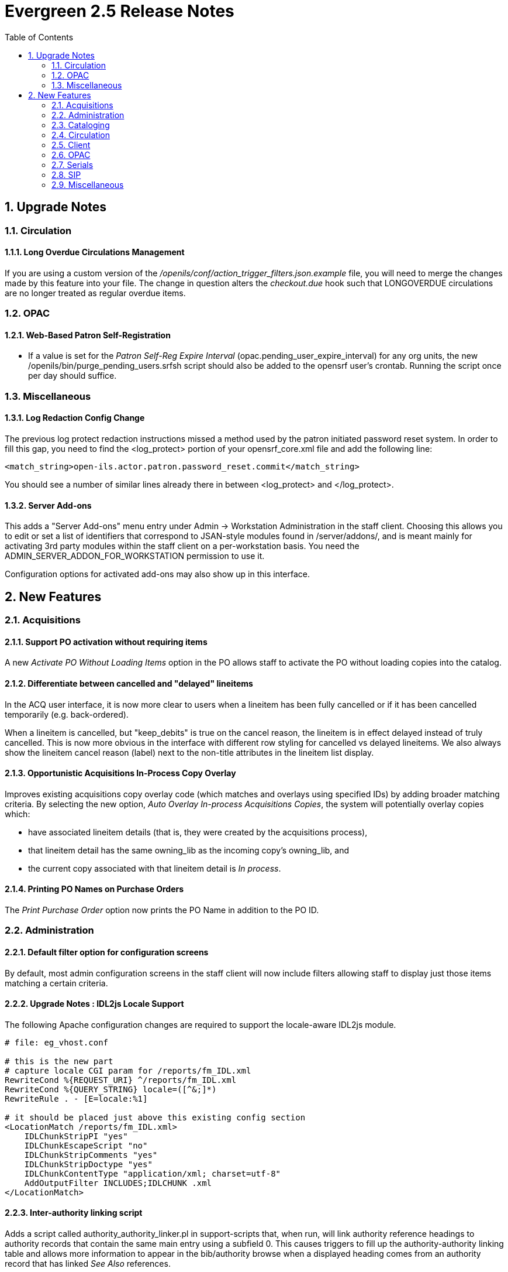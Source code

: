 Evergreen 2.5 Release Notes
===========================
:toc:
:numbered:

Upgrade Notes
-------------

Circulation
~~~~~~~~~~~

Long Overdue Circulations Management
^^^^^^^^^^^^^^^^^^^^^^^^^^^^^^^^^^^^
If you are using a custom version of the 
'/openils/conf/action_trigger_filters.json.example' file, you will need to 
merge the changes made by this feature into your file.  The change in 
question alters the 'checkout.due' hook such that LONGOVERDUE circulations 
are no longer treated as regular overdue items.

OPAC
~~~~

Web-Based Patron Self-Registration
^^^^^^^^^^^^^^^^^^^^^^^^^^^^^^^^^^
  * If a value is set for the _Patron Self-Reg Expire Interval_
    (opac.pending_user_expire_interval) for any org units, the new
    /openils/bin/purge_pending_users.srfsh script should also be added to the
    opensrf user's crontab.  Running the script once per day should suffice.


Miscellaneous
~~~~~~~~~~~~~

Log Redaction Config Change
^^^^^^^^^^^^^^^^^^^^^^^^^^^
The previous log protect redaction instructions missed a method used
by the patron initiated password reset system.  In order to fill this
gap, you need to find the <log_protect> portion of your
opensrf_core.xml file and add the following line:

      <match_string>open-ils.actor.patron.password_reset.commit</match_string>

You should see a number of similar lines already there in between
<log_protect> and </log_protect>.

Server Add-ons
^^^^^^^^^^^^^^
This adds a "Server Add-ons" menu entry under Admin -> Workstation
Administration in the staff client.  Choosing this allows you to edit or set a
list of identifiers that correspond to JSAN-style modules found in
/server/addons/, and is meant mainly for activating 3rd party modules within the
staff client on a per-workstation basis.  You need the
ADMIN_SERVER_ADDON_FOR_WORKSTATION permission to use it.

Configuration options for activated add-ons may also show up in this interface.




New Features
------------


Acquisitions
~~~~~~~~~~~~



Support PO activation without requiring items
^^^^^^^^^^^^^^^^^^^^^^^^^^^^^^^^^^^^^^^^^^^^^

A new _Activate PO Without Loading Items_ option in the PO allows staff to
activate the PO without loading copies into the catalog.




Differentiate between cancelled and "delayed" lineitems
^^^^^^^^^^^^^^^^^^^^^^^^^^^^^^^^^^^^^^^^^^^^^^^^^^^^^^^
In the ACQ user interface, it is now more clear to users when a lineitem has
been fully cancelled or if it has been cancelled temporarily (e.g.
back-ordered).  

When a lineitem is cancelled, but "keep_debits" is true on the cancel reason,
the lineitem is in effect delayed instead of truly cancelled.  This is now
more obvious in the interface with different row styling for cancelled vs
delayed lineitems.  We also always show the lineitem cancel reason (label) 
next to the non-title attributes in the lineitem list display.




Opportunistic Acquisitions In-Process Copy Overlay
^^^^^^^^^^^^^^^^^^^^^^^^^^^^^^^^^^^^^^^^^^^^^^^^^^

Improves existing acquisitions copy overlay code (which matches and overlays
using specified IDs) by adding broader matching criteria. By selecting the new
option, _Auto Overlay In-process Acquisitions Copies_, the system will
potentially overlay copies which:

* have associated lineitem details (that is, they were created by the 
acquisitions process),
* that lineitem detail has the same owning_lib as the incoming copy's
owning_lib, and
* the current copy associated with that lineitem detail is _In process_.






Printing PO Names on Purchase Orders
^^^^^^^^^^^^^^^^^^^^^^^^^^^^^^^^^^^^

The _Print Purchase Order_ option now prints the PO Name in addition to the PO
ID.




Administration
~~~~~~~~~~~~~~



Default filter option for configuration screens
^^^^^^^^^^^^^^^^^^^^^^^^^^^^^^^^^^^^^^^^^^^^^^^

By default, most admin configuration screens in the staff client will now
include filters allowing staff to display just those items matching a certain
criteria.




Upgrade Notes : IDL2js Locale Support
^^^^^^^^^^^^^^^^^^^^^^^^^^^^^^^^^^^^^

The following Apache configuration changes are required to support the 
locale-aware IDL2js module.  

// note: there's no Apache conf highlighting.  'bash' works well enough.
[source, bash]
-----------------------------------------------------------------
# file: eg_vhost.conf

# this is the new part
# capture locale CGI param for /reports/fm_IDL.xml
RewriteCond %{REQUEST_URI} ^/reports/fm_IDL.xml
RewriteCond %{QUERY_STRING} locale=([^&;]*)
RewriteRule . - [E=locale:%1]

# it should be placed just above this existing config section
<LocationMatch /reports/fm_IDL.xml>
    IDLChunkStripPI "yes"
    IDLChunkEscapeScript "no"
    IDLChunkStripComments "yes"
    IDLChunkStripDoctype "yes"
    IDLChunkContentType "application/xml; charset=utf-8"
    AddOutputFilter INCLUDES;IDLCHUNK .xml
</LocationMatch>
-----------------------------------------------------------------

Inter-authority linking script
^^^^^^^^^^^^^^^^^^^^^^^^^^^^^^

Adds a script called authority_authority_linker.pl in support-scripts that,
when run, will link authority reference headings to authority records that 
contain the same main entry using a subfield 0. This causes triggers to fill
up the authority-authority linking table and allows more information to appear
in the bib/authority browse when a displayed heading comes from an authority
record that has linked _See Also_ references.




New Updates Tools
^^^^^^^^^^^^^^^^^

Source code for tools to generate the staff clients updates tools were
added to Open-ILS/xul/staff_client/external/libmar.  These tools
replace the downloadable tools from Mozilla.org that were previously
used to generate the staff client updates files.

They come with their own configuration script and are configured
automatically as a subpackage when you configure Evergreen for
installation.  They are also built and ready for use when you make
Evergreen during the installation or upgrade process.

The make_updates.sh script that is run when you tell Evergreen to make
the staff client updates has been modified to use the new tools.

These tools introduce a dependency on libbz2.  This is often only
available when installing the libbz2-dev or libbz2-devel packages.
Thus this branch introduces a new dependency on the development packages
for libbz2 in Evergreen.

Nothing in the user facing behavior of building updates changes with
these tools.  They are drop-in replacements for the previous tools and
other than the new dependency on libbz2, you don't even need to know
that they are there.

These tools were added to Evergreen to be an aid in portability to
operating systems other than Linux.  They also remove a dependency on
a third-party tool, that is typically downloaded as a binary.



Phonelist.pm Module
^^^^^^^^^^^^^^^^^^^

PhoneList.pm is a mod_perl module for Apache that works with Evergreen
to generate callings lists for patron holds. It outputs a csv file
that can be fed into an auto-dialer script to call patrons with little
or no staff intervention.  It is accessed and configured via a special
URL and passing any parameters as a ``Query String'' on the URL.  The
parameters are listed in the table below.

.Parameters for the phonelist program:
|=====================================
| user |  Your Evergreen login. Typically your library's circ account. If you leave this off, you will be prompted to login.
| passwd | The password for your Evergreen login. If you leave this off you will be prompted to login.
| ws_ou | The ID of the system or branch you want to generate the list for (optional). If your account does not have the appropriate permissions for the location whose ID number you have entered, you will get an error.
| skipemail | If present, skip patrons with email notification (optional).
| addcount | Add a count of items on hold (optional). Only makes sense for holds.
| overdue | Makes a list of patrons with overdues instead of holds. If an additional, numeric parameter is supplied, it will be used as the number of days overdue. If no such extra parameter is supplied, then the default of 14 days is used.
|=====================================

The URL is

`https://your.evergreen-server.tld/phonelist`

A couple of examples follow:

`https://your.evergreen-server.tld/phonelist?user=circuser&passwd=password&skipemail`

The above example would sign in as user circuser with password of
``password'' and get a list of patrons with holds to call who do not
have email notification turned on. It would run at whatever branch is
normally associated with circuser.

`https://your.evergreen-server.tld/phonelist?skipemail`

The above example would do more or less the same, but you would be
prompted by your browser for the user name and password.

If your browser or download script support it, you may also use
conventional HTTP authentication parameters.

`https://user:password@your.evergreen-server.tld/phonelist?overdue&ws_ou=2`

The above logs in as ``user'' with ``password'' and runs overdues for location ID 2.




"Purge Holds"
^^^^^^^^^^^^^
Similar to purging circulations one may wish to purge old (filled or canceled) hold information. This feature adds a database function and settings for doing so.

Purged holds are moved to the action.aged_hold_request table with patron identifying information scrubbed, much like circulations are moved to action.aged_circulation.

The settings allow for a default retention age as well as distinct retention 
ages for holds filled, holds canceled, and holds canceled by specific cancel
causes. The most specific one wins unless a patron is retaining their hold history. In the latter case the patron's holds are retained either way.

Note that the function still needs to be called, which could be set up as a cron job or done more manually, say after statistics collection. A new script, purge_holds.srfsh, is added that can be used to purge holds from cron.




Action Trigger Event Repeatability
^^^^^^^^^^^^^^^^^^^^^^^^^^^^^^^^^^

Action Trigger Event Definitions have a new field, "Event Repeatability
Delay". This feature allows events to be repeated after the designated
delay interval. An example of this is sending a notification email when a
patron's library card expires. If the library extends the expiration date
on that card, we then need a way to send another notification email when
that same card expires again. Before, the Action Trigger processor only
created a new event if the event definition for that target had never
been run before. But now it allows repeating of the event after the delay
interval, if present.




Cataloging
~~~~~~~~~~


Vandelay Item Import Defaults
^^^^^^^^^^^^^^^^^^^^^^^^^^^^^

Via the Library Settings Editor (Org Unit Settings), support auto-generation of
call numbers and barcodes for items imported via the staff client's MARC Batch
Import interface (a.k.a. Vandelay).  Support settings for applying a local
prefix string to auto-generated call numbers and barcodes.  For both, the
prefix defaults to "VAN".

Similarly, support default copy location and circ modifiers.

New Library Settings
+++++++++++++++++++++

 * Vandelay Generate Default Barcodes (vandelay.item.barcode.auto)
 * Vandelay Default Barcode Prefix (vandelay.item.barcode.prefix)
 * Vandelay General Default Call Numbers (vandelay.item.call_number.auto)
 * Vandelay Default Call Number Prefix (vandelay.item.call_number.prefix)
 * Vandelay Default Copy Location (vandelay.item.copy_location.default)
 * Vandelay Default Circulation Modifier (vandelay.item.circ_modifier.default)

Z39.50 Batch Search and Queue
^^^^^^^^^^^^^^^^^^^^^^^^^^^^^

Staff Work Flow
+++++++++++++++

 * Staff add records to bib record buckets
 * Staff select the new "Locate Z39.50 Matches" action for a selected bucket.
 * Staff choose which Z39.50 sources and indexes to search and the destination 
   queue.
 * Submitting the search fires a series of parallel Z39.50 searches across
   all selected Z39.50 sources.
 * Matches are added to the selected (Vandelay) queue.
 * Matched records may be manually or automatically overlaid to existing 
   catalog records using the existing Vandelay import/merge/overlay features.

Vandelay Limit to Bucket
++++++++++++++++++++++++

As a side effect of this feature, Vandelay now has a new option in the 
interface which allows staff to limit which catalog records to which an 
inbound record matches to bib records within a record bucket.  When a record
bucket and match set are chosen, only the records in the bucket can act as
merge/overlay targets for the inbound Vandelay records.

Server Admin Settings
+++++++++++++++++++++

_Z39.50 Index Field Maps_ can be used to map bib record
indexes (Metabib Fields and Record Attributes) to Z39.50
search attributes.  The purpose of the mapping is to allow the server to
determine which values to use for the automated Z39.50 searches.  For example,
if the Z39.50 "title" attribute is mapped to the "Uniform Title" Metabib Field,
the extracted value for "Uniform Title" for each record in the bucket will be
used as the "title" value in the Z39.50 search.

Mappings can be applied to specific Z39.50 attributes, which define an attribute
type and a Z39.50 source, or to generic attribute types (e.g. "title").  When
a specific attribute is used, the mapping will only be applied to searches 
directed at the Z39.50 source linked to the attribute.

The management interface can be found in the staff client under 

Admin => Server Administration => Z39.50 Index Field Maps

Metabib Field Additions
+++++++++++++++++++++++

Stock config.metabib_field entries for author include additional author-
related data, like dates.  For example, a value for Personal Author might 
look like this:

'girdlestone cuthbert morton 1895 1975 creator'

In the context of searching Z39.50 servers, the extraneous data can be 
detrimental.  Creating a separate field definition without the extra data
is recommended.

[source,sql]
--------------------------------------------
INSERT INTO config.metabib_field 
    (field_class, name, label, format, xpath, search_field)
    VALUES (
        'author', 
        'personal - trimmed', 
        'Personal Author (trimmed)', 
        'mods32',
        '//mods32:mods/mods32:name[@type=''personal'' and mods32:role/mods32:roleTerm[text()=''creator'']]/mods32:namePart[not (@type)]',
        FALSE
    );

-- FULL BIB (OR INDEX-TARGETED) RE-INGEST REQUIRED
--------------------------------------------


Library Settings
+++++++++++++++++

 * Maximum Parallel Z39.50 Batch Searches (cat.z3950.batch.max_parallel)
  ** The maximum number of Z39.50 searches that can be in-flight at any given 
     time when performing batch Z39.50 searches
 * Maximum Z39.50 Batch Search Results (cat.z3950.batch.max_results)
  ** The maximum number of search results to retrieve and queue for each 
     record + Z39 source during batch Z39.50 searches



Circulation
~~~~~~~~~~~

Patron barcode regex for patron registration
^^^^^^^^^^^^^^^^^^^^^^^^^^^^^^^^^^^^^^^^^^^^
A new library setting is available to set a barcode regex to be checked during
patron registration. 

Setting for Desk Renewal to use original circulating library
^^^^^^^^^^^^^^^^^^^^^^^^^^^^^^^^^^^^^^^^^^^^^^^^^^^^^^^^^^^^

A new global flag option has been added to allow the circulating library of 
a desk renewal (a.k.a. a renewal using the staff client) to reuse the original 
circulation library for circ rule behaviors rather than using the workstation.
This new setting is similar to existing options to use the originating 
circulation library in OPAC renewals.

Library Setting to Disable Patron Credit
^^^^^^^^^^^^^^^^^^^^^^^^^^^^^^^^^^^^^^^^
A new library setting is available to disable patron credit payments in the
billing interface. When enabled, the setting will:

* Disallow patron_credit payments in the payment API.
* Hide all of the patron credit payment actions in the staff client patron
payment interface.

Option to Disallow Use of a Branch as a Pickup Library for Holds
^^^^^^^^^^^^^^^^^^^^^^^^^^^^^^^^^^^^^^^^^^^^^^^^^^^^^^^^^^^^^^^^
A new library setting is available to remove a branch from consideration as a
hold pickup library. This setting only affects the OPAC pickup library selector
and does not otherwise affect the display of the branch in the OPAC. It also
has no effect on hold targeting / capturing.



Floating Groups
^^^^^^^^^^^^^^^

In previous versions of Evergreen, floating group copies could float or not. If they floated, then they floated everywhere with no restrictions.

This enhancement provides an interface to define where a copy will float by assigning it to a floating group.

Long Overdue Circulations Management
^^^^^^^^^^^^^^^^^^^^^^^^^^^^^^^^^^^^

This is a two-part feature, which covers marking circulations as long
overdue via automated processing and check-in of long overdue circulations.

Marking Circulations Long Overdue
+++++++++++++++++++++++++++++++++

A new Action/Trigger reactor (MarkItemLongOverdue) and sample event 
definition (6 Month Overdue Mark Long-Overdue) are included for 
marking circulations and their associated copies as long overdue.  New Library
Settings (Org Unit Settings) determine whether the item price and/or a
processing fee is applied.  

A secondary Action/Trigger hook (longoverdue.auto) and sample event 
definition (6 Month Long Overdue Notice) are added so that (email, etc.) 
notifications can be sent when a circulation is marked long overdue via
this new automated process.

Also included is a new Action/Trigger validator PatronNotInCollections, which
can be used to prevent long overdue processing (or any circ-based event 
definition) for patrons that are in collections processing at (or above) the 
circulating library.

Check-in of Long Overdue Circulations
+++++++++++++++++++++++++++++++++++++

Check-in of long overdue items may result in any of the following actions,
depending on configuration.

 * Void the copy price billing
 * Void the long-overdue processing fee billing
 * Reinstate voided overdue fines

The process is practically identical to Lost processing.  However, one
difference between Lost and Long Overdue check-in is that the window
of time during which a long overdue item may be returned may be based on the
due date (like Lost) or the last billing activity date (last payment, last
billing).  This is controlled with the "Long-Overdue Check-In Interval Uses
Last Activity Date" Library Setting.

New Library Settings
++++++++++++++++++++

 * Long-Overdue Materials Processing Fee
 * Void Overdue Fines When Items are Marked Long-Overdue
 * Leave transaction open when long overdue balance equals zero
 * Long-Overdue Items Usable on Checkin
 * Long-Overdue Max Return Interval
 * Restore Overdues on Long-Overdue Item Return
 * Void Long-Overdue Item Billing When Returned
 * Void Processing Fee on Long-Overdue Item Return
 * Long-Overdue Check-In Interval Uses Last Activity Date

A combination of 'Charge lost on zero' and 'Default Item Price' are used to
determine the amount to charge for the item price when a circulation is 
marked as long overdue.

New Billing Types
+++++++++++++++++

 * Long-Overdue Materials
 * Long-Overdue Materials Processing Fee

New Permissions
+++++++++++++++

 * SET_CIRC_LONG_OVERDUE
 * COPY_STATUS_LONGOVERDUE.override

New Copy Status
+++++++++++++++

 * Long Overdue




Patron blocking by lost items and include lost as items out
^^^^^^^^^^^^^^^^^^^^^^^^^^^^^^^^^^^^^^^^^^^^^^^^^^^^^^^^^^^

This feature has two main parts, both of which are to improve the staff's
ability to assist patrons in regards to lost items.

* Patron blocking by lost items.  This will add a group penalty threshold
that will alert staff when a patron has too many lost items.  This
setting is modified through the Group Penalty Thresholds page.

* Include lost items as items out.  Through a new Library Setting,
'Include Lost circulations in lump sum tallies in Patron Display',
the staff have the ability to determine if lost items will be included
in items out.


Long-Overdue Patron Standing Penalty
^^^^^^^^^^^^^^^^^^^^^^^^^^^^^^^^^^^^

This is the long-overdue version of the existing PATRON_EXCEEDS_LOST_COUNT
standing penalty.  When a patron exceeds the configured threshold for open
long-overdue (i.e. non-zero balance) circulations, the penalty is applied.
When the number once again goes below the threshold, the penalty is removed.

The penalty name is PATRON_EXCEEDS_LONGOVERDUE_COUNT / "Patron Exceeds Max
Long-Overdue Threshold"


Per-Hold Behind Desk Setting
^^^^^^^^^^^^^^^^^^^^^^^^^^^^

The value for behind-the-desk pickup is now stored directly on each
hold request.  This allows the system to better track the true location 
of captured hold items in cases where the patron setting has changed since
hold capture.

For these features to be accessible, the "Behind Desk Pickup Supported" 
(circ.holds.behind_desk_pickup_supported) Library Setting must be set 
to true.

Staff Client
++++++++++++

In addition to the counts of ready for pickup and available holds, the
staff client now also displays the number of behind-the-desk-holds ready 
for pickup at the staff's working location.  If no items are held behind
the desk, this information does not display, in particular, because this 
information is useless if behind the desk holds are not supported at the 
staff's working location.

TPAC Changes
++++++++++++

The system also allows patrons to set their own behind-the-desk 
pickup preferences in the TPAC settings interface.  To activate this
feature, admins need to set the Opac Visible flag to "true" for the 
"Hold is behind Circ Desk" (circ.holds_behind_desk) user setting and
"Behind Desk Pickup Supported" must be set to true for the patron's
home library.

Print Single Item Receipt
^^^^^^^^^^^^^^^^^^^^^^^^^

This feature adds the ability to print a receipt for just a single selected
item from the patron interface for Items Out or Lost, Claims Returned, Long
Overdue, Has Unpaid Billings. This can be used via right-click or using the
'Actions for Selected Items' button.

More User Name Fields Available for Simplified Hold Pull List
^^^^^^^^^^^^^^^^^^^^^^^^^^^^^^^^^^^^^^^^^^^^^^^^^^^^^^^^^^^^^
More User Name fields are available for display in the simplified hold pull
list interface including:

* First Given Name
* Second Given Name
* Family Name
* Prefix
* Suffix
* User Alias or First Given Name
* User Alias or Display Name
* User Alias




Changes to Self-Check Interface
^^^^^^^^^^^^^^^^^^^^^^^^^^^^^^^
The following improvements were made to the self-check interface:

* Convert action links to buttons for increased clarity
* Convert dashed fieldsets to gradient backed bubbles for depth
* Color line-item table headers to distinguish from actual line-items
* Color logo background for increased contrast
* Larger input box
* Background on prompts to distinguish from logo background




Different Styles for Long Overdue Lost Items in Billing Interface
^^^^^^^^^^^^^^^^^^^^^^^^^^^^^^^^^^^^^^^^^^^^^^^^^^^^^^^^^^^^^^^^^
Lost or Long Overdue circulations that have not yet been returned will appear
in the patron's list of billed transactions styled differently from other
not-yet-returned items.

The interface will also display a helpful message to staff indicating what 
colors map to what types of circulations.

The default colors are maroon for Lost items and orange for Long Overdue items.

To change the colors, modify circ.css. To change the language for the hint,
modify lang.dtd.

Checkout: Trim whitespace from beginning and end of barcode
^^^^^^^^^^^^^^^^^^^^^^^^^^^^^^^^^^^^^^^^^^^^^^^^^^^^^^^^^^^

In checkout, when pasting a barcode into the lookup field, one may accidentally
include spaces or tabs in the beginning or end of the barcode string. Trim 
those away to avoid potential mis-scans.

Wrong-Shelf Holds in Clearable Shelf-Expired Holds List
^^^^^^^^^^^^^^^^^^^^^^^^^^^^^^^^^^^^^^^^^^^^^^^^^^^^^^^

The following changes were made to the _Browse Holds Shelf_ interface:

. Change the staff client _View Shelf-Expired Holds_ action label to _View 
Clearable Holds_.
. When _View Clearable Holds_ is selected, show wrong-shelf holds in addition
to shelf-expired and canceled holds.

Client
~~~~~~


Customize Items Out Display for Lost, etc.
^^^^^^^^^^^^^^^^^^^^^^^^^^^^^^^^^^^^^^^^^^

Items which are LOST, LONGOVERDUE, or CLAIMSRETURNED may now be displayed 
in the top/main list of circulations instead of the bottom list in the
staff client patron Items Out interface.  Similarly, such items can be 
removed from the display once the items are checked in even if the 
transaction is still open (fines are owed, etc.).

Apart from organization, this has two additional effects:

 * If all 3 types are hidden once checked in, the interface becomes a true
   items out interface, instead of a combination of items out and 
   special circumstance checked-in circs.
 * If, in addition, all types are configured to be displayed in the top
   list, the bottom list is hidden from the UI (since nothing would display
   there), which creates more screen space for the main items out list.

New Library Settings
+++++++++++++++++++++

 * Items Out Long-Overdue display setting (ui.circ.items_out.longoverdue)
 * Items Out Lost display setting (ui.circ.items_out.lost)
 * Items Out Claims Returned display setting (ui.circ.items_out.claimsreturned)

The value for each is a numeric code, describing which list the circulation
should appear while checked out and whether the circulation should continue 
to appear in the bottom list, when checked in, regardless of the state of
the transaction.

 * 1 = top list, then bottom list 
 * 2 = bottom list, then bottom list
 * 5 = top list, then do not display
 * 6 = bottom list, then do not display

Hint: to hide the bottom list entirely, set the value for all three settings 
to '5'.



Adjustable font size in the staff client catalog
^^^^^^^^^^^^^^^^^^^^^^^^^^^^^^^^^^^^^^^^^^^^^^^^
When using the staff client, the font size in the catalog can now be
increased/decreased by using the CTRL key with + (to increase), with - (to
decrease), and with 0 (to restore default font size). Font sizes can persist
via a setting in user preferences.

Standalone Mode Shortcut
^^^^^^^^^^^^^^^^^^^^^^^^

The Evergreen installer now includes a shortcut that launches the staff client 
directly into standalone (offline) mode.




User Setting Defaults
^^^^^^^^^^^^^^^^^^^^^

For use during Patron Registration, we can now supply default values for User
Settings, under _Admin_ -> _Server Administration_ -> _User Setting Types_.

OPAC
~~~~

Added Content by Record ID
^^^^^^^^^^^^^^^^^^^^^^^^^^
Traditionally, Evergreen has supported Added Content lookups by ISBN
only, or (more recently) by one of ISBN or UPC.

This enhancement adds support for Added Content lookups by record
ID, while still supporting the previous URL format for lookups by
ISBN.

The JSPAC and TPAC skins, as well as the web-based Self Checkout
interface templates are updated to use jacket images / cover art by
record ID by default.

By using record identifiers, the Added Content handler has the
opportunity to examine additional identifiers in the bib record.
Currently, these include:

 * ISBN
 * UPC
 * ISSN

Currently, only the OpenILS::WWW::AddedContent::Syndetic provider
makes use of the new identifiers.


Local Content Overrides
+++++++++++++++++++++++
Just as with ISBN lookups, there is support for local overrides in
the form of a file created on disk which short-circuits any external
Added Content lookup.


Apache Configuration
++++++++++++++++++++

The example Apache configs have been updated to support serving
blank.png when added content jacket URLs return a 404. This prevents
"broken image" placeholders in browsers, without requiring a
Javascript onerror handler on each img tag.

The changes are as follows:

In the eg.conf VirtualHost declaration for SSL, add:

[source,conf]
SSLProxyEngine on # required for ErrorDocument 404 on SSL connections

In the eg_vhost.conf file, add:

[source,conf]
<Location /opac/extras/ac/jacket>
        ErrorDocument 404 /opac/images/blank.png
</Location>


Bib record browser with linked authorities
^^^^^^^^^^^^^^^^^^^^^^^^^^^^^^^^^^^^^^^^^^

This feature provides a patron-oriented OPAC interface for browsing
bibliographic records.

Users choose to browse by Author, Title, Subject, or Series. They then
enter a browse term, and the nearest match from a left-anchored search
on the headings extracted for browse purposes will be displayed in a
typical backwards/forwards paging display. Headings link to search
results pages showing the related records. If the browse heading is
linked to any authority records, and if any *other* authority records
point to those with "See also" or other non-main entry headings, those
alternative headings are displayed linked to a search results page
showing related bib records related to the alternate heading.

The counts of holdings displayed next to headings from bibliographic
records are subject to the same visibility tests as search. This means
that the org unit (and copy location group) dropdown on the browse
interface affects counts, and it further means that whether or not
you're looking at the browse interface through the staff client makes a
difference.

Configuration considerations for site administrators
++++++++++++++++++++++++++++++++++++++++++++++++++++
There are two off-by-default features that site administrators may wish
to enable.

  * Quick paging links: By adding a value for the Library Setting
    _Paging shortcut links for OPAC Browse_ (opac.browse.pager_shortcuts), you
    can make shortcut browsing links such as ''0-9 A B C D ...'' appear
    between the Back and Next buttons on the browse page. The set of shortcuts
    should be chosen based on the languages in use at your site, but a
    reasonable value for English might be the string
    "*0-9*ABCDEFGHIJKLMNOPQRSTUVWXYZ", which will yield a link for 0-9 and one
    for each letter A-Z.  The use of asterisks in the string group a shortcut
    whose label is more than a single letter in length.  Such longer shortcuts
    have the multi-character string for the shortcut label, and the link just
    goes to the first heading matching the first character of the label.  The
    letters not enclosed in asterisks just lead to individual letter shortcuts.

  * There is a global flag by the name _Map of search classes to regular
    expressions to warn user about leading articles_
    (opac.browse.warnable_regexp_per_class) to control what leading
    articles in users' entered browse terms trigger a warning about how
    it might be better to search for "Rolling Stones" instead of "The
    Rolling Stones" (or whatever). This is off by default, but can be
    enabled if it suits your catalog, and can even be customized per
    search class (author, title, series, subject).

   * Also, by default, authors are indexed for browse in such a way that
     relator roles like "creator" are dropped off the end of their headings.
     This was an aesthetic choice. If a site wanted to display those kinds
     of terms, they would update the 'config.metabib_field' table in
     the database, setting 'browse_xpath' to NULL where 'field_class' =
     ''author'' and 'browse_field' is true.


Authority-enhanced bibliographic browse
^^^^^^^^^^^^^^^^^^^^^^^^^^^^^^^^^^^^^^^

The Evergreen OPAC includes functionality for browsing by bibliographic terms,
and, where those terms are controlled by authority records, for linking directly
to the records that use other authority controlled terms that are appropriately
linked to the browse-exposed term.  In this way, one can browse authors for
"King, Stephen" and, when appropriate and correct cataloging has been performed,
be presented with a browse link within the author browse list to that brings the
user to a "Bachman, Richard" entry, assuming visible bibliographic records are
indeed attached to both records. Likewise, when browsing for "Bachman,
Richard", users will be presented with a browse link leading to the "King,
Stephen" browse location.

Additionally, any unused but inter-authority-linked terms will appear in the
browse list if the linked heading is in use by bibliographic records.  In this
way, browsing for "Bachman, Richard" will lead the user to "King, Stephen" even
if no bibliographic records make use of the "Bachman, Richard" heading.

Linked authority records will not be exposed if neither is in use by visible
bibliographic records.  This means that the feature will not lead to dead-end
searches, but also means that this is not a complete authority browsing tool
acceptable for use as such by a cataloger.  See the Manage Authorities interface
exposed through the Staff Client for that functionality.


Support for Conjoined Items
^^^^^^^^^^^^^^^^^^^^^^^^^^^

The catalog now supports the display of conjoined items. The "joined" titles
will display a copy record with a link in the copy table back to the "master"
bib. The master bib will display a set of links to individual titles.


Shelving Location Filter
^^^^^^^^^^^^^^^^^^^^^^^^

Filtering by shelving location is now available from the Advanced Search screen.

Linked library names in copy details
^^^^^^^^^^^^^^^^^^^^^^^^^^^^^^^^^^^^

A patron may find one or more available copies of an item that they want to
retrieve, but may not be familiar with the location, hours of operation, or
contact information for each branch of their local library system. To enable
the patron to quickly access information about a given library branch, the TPAC
and KPAC can link the name of the branch in the copy details display to a URL
associated with that branch.

To set the URL for a given branch, use the *Local Administration -> Library
Settings Editor* and edit the *Library Information URL* setting for that
branch. Any branches that do not have a library information URL setting display
as normal text.

Ability to set search context by shortname
^^^^^^^^^^^^^^^^^^^^^^^^^^^^^^^^^^^^^^^^^^

When searching in the catalog, sites are able to set the search location by
embedding a locg parameter in the URL. With this new features, sites will be
able to use a branch's shortname to set the search locations whereas
previously, sites could only use an org unit id. This parameter is case
insensitive.

OPAC Maintenance Message
^^^^^^^^^^^^^^^^^^^^^^^^

Sites can now set a maintenance message to display in the catalog by setting
the ctx.maintenance_message variable in config.tt2.

My List Enhancements
^^^^^^^^^^^^^^^^^^^^

The _My Lists_ feature has the following enhancements:

* Improvement on current navigation for _My Lists_ by displaying a page number
and allowing for navigation by page number;
* Addition of pagination for items in a list;
* Addition of _My Lists Preferences_ tab in _Account Preferences_ where users
can identify the number of lists and the number of list items that should 
display in each page;
* A prompt now displays when users select the _Delete List_ button confirming
that they really want to delete the list.



Web-Based Patron Self-Registration
^^^^^^^^^^^^^^^^^^^^^^^^^^^^^^^^^^

Feature Summary
+++++++++++++++

Patrons may now fill out a web-based form from within the TPAC to create 
pending user accounts.  The goal is to make the registration process more 
efficient by allowing the patron to provide much of the registration 
details in advance of registering with staff.  

Pending user accounts have no privileges.  

The form supports hiding fields, requiring fields, applying format
validation, and displaying example text for selected fields by inspecting the 
relevant patron registration Library Settings.

The "Request Library Card" link appears as the second default "bottom link"
in the TPAC.  

If a user is logged in when clicking the register link, the logged-in
user will be tracked as the requesting user for the pending account.
Additionally, the home org unit and some address fields will be pre-populated
for convenience (with the assumption that these will likely be the same for
the pending user -- they can, of course, be changed).  When a requesting user
is present on the pending user, a link to the requesting user will be 
displayed within the patron registration form in the staff client.

Pending patron accounts which sit unattended in the database for too long
are purged via a regularly running (CRON) script.

Technical Details
+++++++++++++++++

  * To activate the web form and allow pending patrons to be created, set
    the _Allow Patron Self-Registration_ (opac.allow_pending_user) Library
    Setting to true where appropriate.
  * To purge old pending user accounts, set an interval value for the new
    _Patron Self_Reg Expire Interval_ (opac.pending_user_expire_interval)
    Library Setting.
  * The Library Settings to indicate show/require/regex/example for patron
    registration are loaded dynamically, so any Library Settings added in the
    future will also be honored.  Any setting matching the following format is
    used:
    ** ui.patron.edit.[au|aua].*.show
    ** ui.patron.edit.[au|aua].*.require
    ** ui.patron.edit.[au|aua].*.regex
    ** ui.patron.edit.[au|aua].*.example



Responsive catalog
^^^^^^^^^^^^^^^^^^

The design of the web catalog is more responsive, optimizing its display for 
mobile devices. Users will see the following changes to the catalog's display
when viewing it on a device with a small screen:

- Elements on the basic search page were resized to fit better on the screen. 

- Results display cleanly on the search results page. Facets do not display by
default, but a _Refine these results_ button is available to retrieve facets.
Links to _Place hold_ or _Add to my list_ display prominently beneath holdings
information.

- Search boxes and filters wrap neatly on the advanced search page.

- The search bar was removed from the login and My Account pages to free up
real estate for more relevant information.

- Navigational tabs were replaced with dropdown menus in several My Account
screens.







RSS Links to Full Catalog Record
^^^^^^^^^^^^^^^^^^^^^^^^^^^^^^^^

Links in RSS feeds now point directly to the catalog record instead of the 
htmlholdings-full format of the record.




Serials
~~~~~~~



Serial Alerts At Receive Time
^^^^^^^^^^^^^^^^^^^^^^^^^^^^^
In the Serial Control View, you can now flag a note as an "alert" to
make it more visible on the receiving interface. This flag is available
on subscription, distribution and item notes. The new "Alerts" button
on the Items tab displays the number of alert notes that are available
for the selected items, and clicking this button opens a window which
displays all applicable alert notes, sorted by type. Notes can also be
edited or deleted from this window.




Support Reader Address Information in Routing Slip Template
^^^^^^^^^^^^^^^^^^^^^^^^^^^^^^^^^^^^^^^^^^^^^^^^^^^^^^^^^^^
The serials routing slip template can now render user addresses if users with
addresses appear on a routing list. This feature is particularly useful for
working with homebound patrons. 

Sites that don't want to see a mailing or billing address can adjust the
default template. Sites that already use a customized template will not be 
affected.




SIP
~~~



Support SIP Hold Cancellation
^^^^^^^^^^^^^^^^^^^^^^^^^^^^^

Evergreen now supports a subset of the SIP 15/16 Holds message pair for holds
cancellation.

1. New oils_sip.xml configuration option "msg64_hold_datatype".  This
is similar to msg64_summary_datatype, but affects holds instead of
circulations.  When set to 'barcode', holds information will be
delivered as a set of copy barcodes instead of title strings for patron
info requests.  With barcodes, SIP clients can both find the title
strings for display (via item info requests) and make subsequent
hold-related action requests, like holds cancellation.
+
----
Copies are not an ideal identifier for holds, but SIP has a limited
vocabulary.  With copies we can (99% of the time) work to and from hold
requests to find a reasonable data set to work on.  If a patron has
multiple holds for the same item and wants to cancel a specific one of
those holds, the user should use the catalog instead of SIP.
----

2. When receiving a message 15 of with a cancellation action, find the
newest open hold that matches the provided copy barcode and cancel the
hold.





Return Hold ID to SIP
^^^^^^^^^^^^^^^^^^^^^

If there is a hold on a copy, Evergreen will now return to SIP a hold id to 
indicate that the copy has been captured for a hold. One possible use case for
this feature is a scenario where a delivery vendor may be sorting copies needed
for holds into a different bin from copies returning to their home library. The
presence of the hold ID indicates that the copy has been captured for a hold.
It also could use for an Automated Materials Handling (AMH) System to indicate
that the copy is needed to fill a hold.





Support for SIP "Renew All" messages
^^^^^^^^^^^^^^^^^^^^^^^^^^^^^^^^^^^^

Evergreen now supports SIP "Renew All" functionality, AKA SIP message pair
65/66. When a 65 message is received, the SIP code collects all open 
transactions for the user and renews them all. The set of successful and
failed renewals is returned to the caller via the SIP BM and BN fields.



Miscellaneous
~~~~~~~~~~~~~


P.V. SUPA GoodStuff Integration
^^^^^^^^^^^^^^^^^^^^^^^^^^^^^^^
There is now a "Server Add-ons" module for integrating P.V. Supa's RFID product
known as GoodStuff with the Evergreen staff client.

To activate it, you should add the identifier "pv_supa_goodstuff" (without the
quotes) to the list managed by the Admin->Workstation Administration->Server
Add-ons menu action within the staff client.  You will need the
ADMIN_SERVER_ADDON_FOR_WORKSTATION permission to do this.

After doing this and clicking the Update Active Add-Ons button, the interface
will refresh and show a GoodStuff tab in the Add-on Preferences section.  Within
this tab you will have the option of specifying the hostname and port for the
Goodstuff hardware. There is also an "Enabled" setting that needs to be checked.

Currently three interfaces have been integrated:

  * Circulation -> Check In Items
  * Circulation -> Check Out Items (where you scan the patron barcode)
  * Circulation -> Check Out Items (where you scan the item barcodes)

Each interface gets an RFID checkbox if the "Enabled" preference has been set
that can activate/deactivate the functionality on a per interface basis.  The
checkbox states persist (i.e. are sticky).


